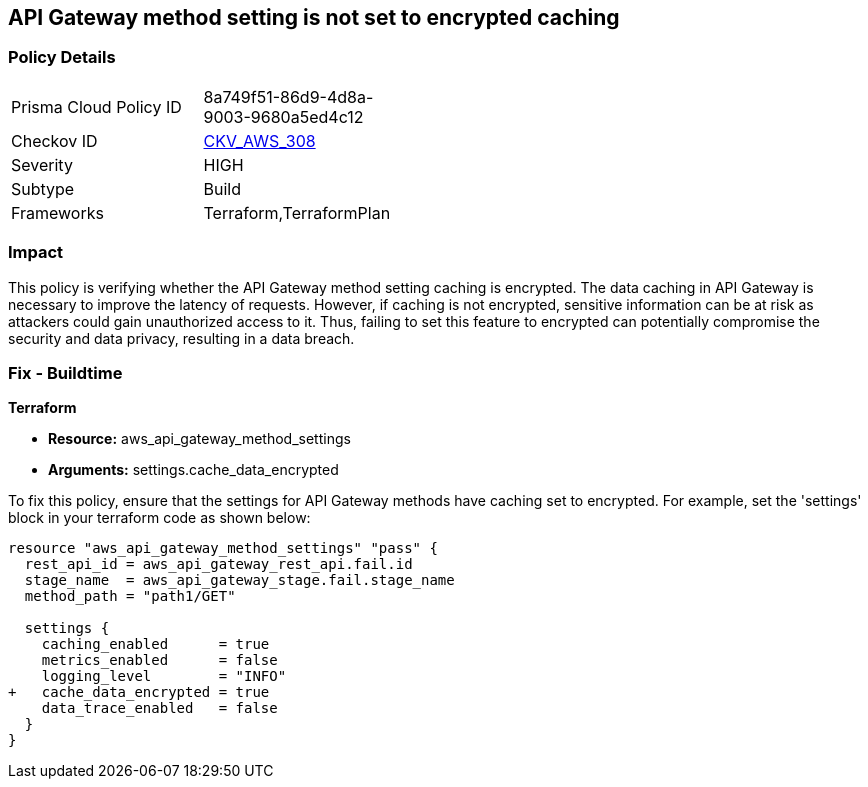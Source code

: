 == API Gateway method setting is not set to encrypted caching

=== Policy Details

[width=45%]
[cols="1,1"]
|===
|Prisma Cloud Policy ID
| 8a749f51-86d9-4d8a-9003-9680a5ed4c12

|Checkov ID
| https://github.com/bridgecrewio/checkov/blob/main/checkov/terraform/checks/resource/aws/APIGatewayMethodSettingsCacheEncrypted.py[CKV_AWS_308]

|Severity
|HIGH

|Subtype
|Build

|Frameworks
|Terraform,TerraformPlan

|===

=== Impact
This policy is verifying whether the API Gateway method setting caching is encrypted. The data caching in API Gateway is necessary to improve the latency of requests. However, if caching is not encrypted, sensitive information can be at risk as attackers could gain unauthorized access to it. Thus, failing to set this feature to encrypted can potentially compromise the security and data privacy, resulting in a data breach.

=== Fix - Buildtime

*Terraform*

* *Resource:* aws_api_gateway_method_settings
* *Arguments:* settings.cache_data_encrypted

To fix this policy, ensure that the settings for API Gateway methods have caching set to encrypted. For example, set the 'settings' block in your terraform code as shown below:

[source,go]
----
resource "aws_api_gateway_method_settings" "pass" {
  rest_api_id = aws_api_gateway_rest_api.fail.id
  stage_name  = aws_api_gateway_stage.fail.stage_name
  method_path = "path1/GET"

  settings {
    caching_enabled      = true
    metrics_enabled      = false
    logging_level        = "INFO"
+   cache_data_encrypted = true
    data_trace_enabled   = false
  }
}
----


